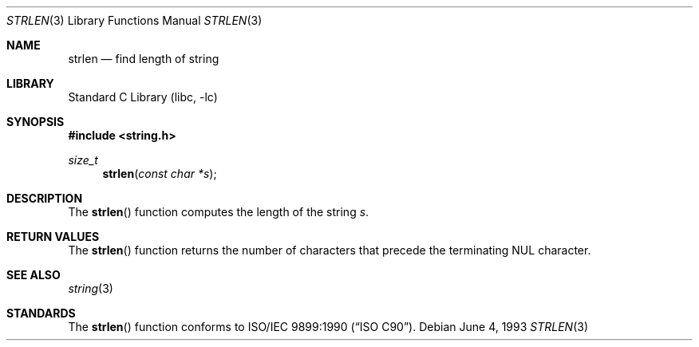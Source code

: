 .\" Copyright (c) 1990, 1991, 1993
.\"	The Regents of the University of California.  All rights reserved.
.\"
.\" This code is derived from software contributed to Berkeley by
.\" Chris Torek and the American National Standards Committee X3,
.\" on Information Processing Systems.
.\"
.\" Redistribution and use in source and binary forms, with or without
.\" modification, are permitted provided that the following conditions
.\" are met:
.\" 1. Redistributions of source code must retain the above copyright
.\"    notice, this list of conditions and the following disclaimer.
.\" 2. Redistributions in binary form must reproduce the above copyright
.\"    notice, this list of conditions and the following disclaimer in the
.\"    documentation and/or other materials provided with the distribution.
.\" 4. Neither the name of the University nor the names of its contributors
.\"    may be used to endorse or promote products derived from this software
.\"    without specific prior written permission.
.\"
.\" THIS SOFTWARE IS PROVIDED BY THE REGENTS AND CONTRIBUTORS ``AS IS'' AND
.\" ANY EXPRESS OR IMPLIED WARRANTIES, INCLUDING, BUT NOT LIMITED TO, THE
.\" IMPLIED WARRANTIES OF MERCHANTABILITY AND FITNESS FOR A PARTICULAR PURPOSE
.\" ARE DISCLAIMED.  IN NO EVENT SHALL THE REGENTS OR CONTRIBUTORS BE LIABLE
.\" FOR ANY DIRECT, INDIRECT, INCIDENTAL, SPECIAL, EXEMPLARY, OR CONSEQUENTIAL
.\" DAMAGES (INCLUDING, BUT NOT LIMITED TO, PROCUREMENT OF SUBSTITUTE GOODS
.\" OR SERVICES; LOSS OF USE, DATA, OR PROFITS; OR BUSINESS INTERRUPTION)
.\" HOWEVER CAUSED AND ON ANY THEORY OF LIABILITY, WHETHER IN CONTRACT, STRICT
.\" LIABILITY, OR TORT (INCLUDING NEGLIGENCE OR OTHERWISE) ARISING IN ANY WAY
.\" OUT OF THE USE OF THIS SOFTWARE, EVEN IF ADVISED OF THE POSSIBILITY OF
.\" SUCH DAMAGE.
.\"
.\"     @(#)strlen.3	8.1 (Berkeley) 6/4/93
.\" $FreeBSD: release/7.0.0/lib/libc/string/strlen.3 165903 2007-01-09 00:28:16Z imp $
.\"
.Dd June 4, 1993
.Dt STRLEN 3
.Os
.Sh NAME
.Nm strlen
.Nd find length of string
.Sh LIBRARY
.Lb libc
.Sh SYNOPSIS
.In string.h
.Ft size_t
.Fn strlen "const char *s"
.Sh DESCRIPTION
The
.Fn strlen
function
computes the length of the string
.Fa s .
.Sh RETURN VALUES
The
.Fn strlen
function
returns
the number of characters that precede the
terminating
.Dv NUL
character.
.Sh SEE ALSO
.Xr string 3
.Sh STANDARDS
The
.Fn strlen
function
conforms to
.St -isoC .
